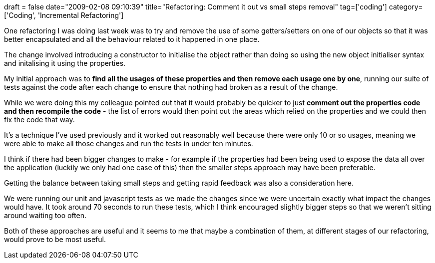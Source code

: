 +++
draft = false
date="2009-02-08 09:10:39"
title="Refactoring: Comment it out vs small steps removal"
tag=['coding']
category=['Coding', 'Incremental Refactoring']
+++

One refactoring I was doing last week was to try and remove the use of some getters/setters on one of our objects so that it was better encapsulated and all the behaviour related to it happened in one place.

The change involved introducing a constructor to initialise the object rather than doing so using the new object initialiser syntax and initalising it using the properties.

My initial approach was to *find all the usages of these properties and then remove each usage one by one*, running our suite of tests against the code after each change to ensure that nothing had broken as a result of the change.

While we were doing this my colleague pointed out that it would probably be quicker to just *comment out the properties code and then recompile the code* - the list of errors would then point out the areas which relied on the properties and we could then fix the code that way.

It's a technique I've used previously and it worked out reasonably well because there were only 10 or so usages, meaning we were able to make all those changes and run the tests in under ten minutes.

I think if there had been bigger changes to make - for example if the properties had been being used to expose the data all over the application (luckily we only had one case of this) then the smaller steps approach may have been preferable.

Getting the balance between taking small steps and getting rapid feedback was also a consideration here.

We were running our unit and javascript tests as we made the changes since we were uncertain exactly what impact the changes would have. It took around 70 seconds to run these tests, which I think encouraged slightly bigger steps so that we weren't sitting around waiting too often.

Both of these approaches are useful and it seems to me that maybe a combination of them, at different stages of our refactoring, would prove to be most useful.
